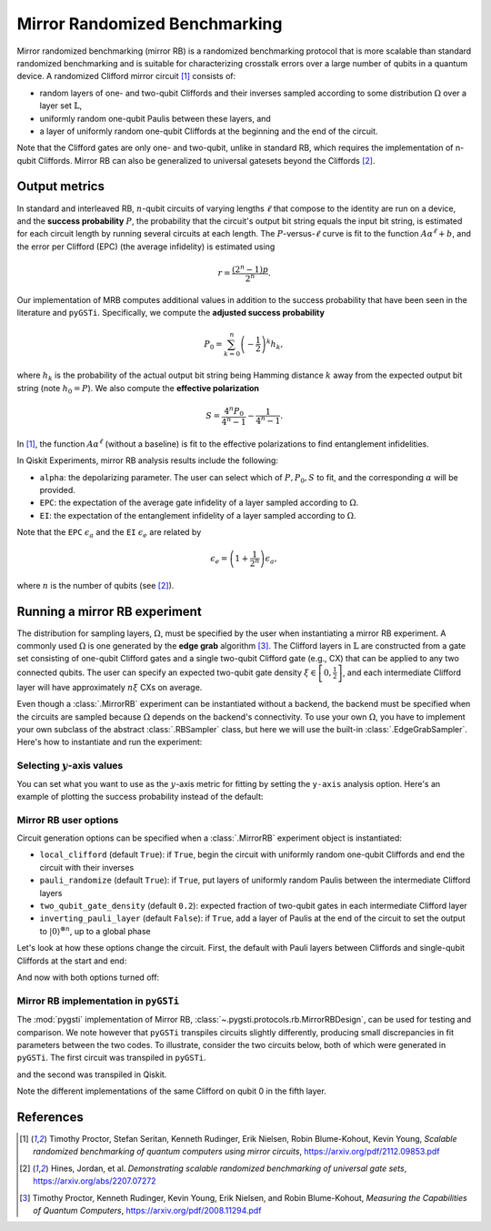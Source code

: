 Mirror Randomized Benchmarking
==============================

Mirror randomized benchmarking (mirror RB) is a randomized benchmarking protocol
that is more scalable than standard randomized benchmarking and is suitable for
characterizing crosstalk errors over a large number of qubits in a quantum device. A
randomized Clifford mirror circuit [1]_ consists of:

- random layers of one- and two-qubit Cliffords and their inverses sampled 
  according to some distribution :math:`\Omega` over a layer set 
  :math:`\mathbb{L}`,

- uniformly random one-qubit Paulis between these layers, and 
  
- a layer of uniformly random one-qubit Cliffords at the beginning and the end 
  of the circuit.

Note that the Clifford gates are only one- and two-qubit, unlike in standard RB, which
requires the implementation of n-qubit Cliffords. Mirror RB can also be
generalized to universal gatesets beyond the Cliffords [2]_.

Output metrics
--------------

In standard and interleaved RB, :math:`n`-qubit circuits of varying lengths :math:`\ell`
that compose to the identity are run on a device, and the **success probability**
:math:`P`, the probability that the circuit's output bit string equals the input bit
string, is estimated for each circuit length by running several circuits at each length.
The :math:`P`-versus-:math:`\ell` curve is fit to the function :math:`A\alpha^\ell + b`,
and the error per Clifford (EPC) (the average infidelity) is estimated using 

.. math::

    r = \frac{\left(2^n - 1\right)p}{2^n}.

Our implementation of MRB computes additional values in addition to the 
success probability that have been seen in the literature and ``pyGSTi``. 
Specifically, we compute the **adjusted success probability** 

.. math::

    P_0 = \sum_{k=0}^n \left(-\frac{1}{2}\right)^k h_k, 

where :math:`h_k` is the probability of the actual output bit string being 
Hamming distance :math:`k` away from the expected output bit string (note 
:math:`h_0 = P`). We also compute the **effective polarization** 

.. math::

    S = \frac{4^n P_0}{4^n - 1} - \frac{1}{4^n - 1}.

In [1]_, the function :math:`A\alpha^\ell` (without a baseline) is fit to the 
effective polarizations to find entanglement infidelities.

In Qiskit Experiments, mirror RB analysis results include the following:

- ``alpha``: the depolarizing parameter. The user can select which of :math:`P, P_0, S` 
  to fit, and the corresponding :math:`\alpha` will be provided.

- ``EPC``: the expectation of the average gate infidelity of a layer sampled 
  according to :math:`\Omega`.

- ``EI``: the expectation of the entanglement infidelity of a layer sampled 
  according to :math:`\Omega`. 

Note that the ``EPC`` :math:`\epsilon_a` and the ``EI`` :math:`\epsilon_e` are 
related by 

.. math:: 

    \epsilon_e = \left(1 + \frac{1}{2^n}\right) \epsilon_a, 

where :math:`n` is the number of qubits (see [2]_). 


Running a mirror RB experiment
------------------------------

The distribution for sampling layers, :math:`\Omega`, must be specified by the user when
instantiating a mirror RB experiment. A commonly used :math:`\Omega` is one generated by
the **edge grab** algorithm [3]_. The Clifford layers in :math:`\mathbb{L}` are
constructed from a gate set consisting of one-qubit Clifford gates and a single
two-qubit Clifford gate (e.g., CX) that can be applied to any two connected qubits. The
user can specify an expected two-qubit gate density :math:`\xi \in \left[0,
\frac{1}{2}\right]`, and each intermediate Clifford layer will have approximately
:math:`n \xi` CXs on average.

Even though a :class:`.MirrorRB` experiment can be instantiated without a backend, the
backend must be specified when the circuits are sampled because :math:`\Omega` depends
on the backend's connectivity. To use your own :math:`\Omega`, you have to implement
your own subclass of the abstract :class:`.RBSampler` class, but here we will use
the built-in :class:`.EdgeGrabSampler`. Here's how to instantiate and run the
experiment:

.. jupyter-execute::

    import numpy as np
    from qiskit_experiments.library import MirrorRB
    from qiskit_experiments.library.randomized_benchmarking.sampling_utils import EdgeGrabSampler

    from qiskit_aer import AerSimulator
    from qiskit.providers.fake_provider import FakeParis
    
    backend = AerSimulator.from_backend(FakeParis())

    lengths = np.arange(2, 810, 200)
    num_samples = 5
    seed = 1010
    qubits = (0,)

    exp_2q = MirrorRB((0,1), 
                      lengths=[4],
                      backend=backend, 
                      num_samples=1, 
                      seed=1010, 
                      two_qubit_gate_density=.4,
                      distribution=EdgeGrabSampler)

    exp_2q = MirrorRB(qubits, lengths, backend=backend, num_samples=num_samples, seed=seed)
    expdata_2q = exp_2q.run(backend).block_for_results()
    results_2q = expdata_2q.analysis_results()

.. jupyter-execute::

    # View result data
    print("Gate error ratio: %s" % expdata_2q.experiment.analysis.options.gate_error_ratio)
    display(expdata_2q.figure(0))
    for result in results_2q:
        print(result)

Selecting :math:`y`-axis values
~~~~~~~~~~~~~~~~~~~~~~~~~~~~~~~

You can set what you want to use as the :math:`y`-axis metric for fitting by setting
the ``y-axis`` analysis option. Here's an example of plotting the success probability 
instead of the default:

.. jupyter-execute::

    lengths = [2, 52, 102, 152]
    num_samples = 5
    seed = 42
    qubits = (0,)

    exp = MirrorRB(qubits, lengths, backend=backend, num_samples=num_samples, seed=seed)
    # select y-axis
    exp.analysis.set_options(y_axis="Success Probability") # or "Adjusted Success Probability" or "Effective Polarization"
    # y-axis label must be set separately
    exp.analysis.options.plotter.set_figure_options(
        ylabel="Success Probability",
    )
    expdata = exp.run(backend).block_for_results()
    results = expdata.analysis_results()

.. jupyter-execute::

    display(expdata.figure(0))
    for result in results:
        print(result)


Mirror RB user options
~~~~~~~~~~~~~~~~~~~~~~

Circuit generation options can be specified when a :class:`.MirrorRB` experiment 
object is instantiated: 

- ``local_clifford`` (default ``True``): if ``True``, begin the circuit with 
  uniformly random one-qubit Cliffords and end the circuit with their inverses

- ``pauli_randomize`` (default ``True``): if ``True``, put layers of uniformly 
  random Paulis between the intermediate Clifford layers

- ``two_qubit_gate_density`` (default ``0.2``): expected fraction of two-qubit 
  gates in each intermediate Clifford layer

- ``inverting_pauli_layer`` (default ``False``): if ``True``, add a layer of 
  Paulis at the end of the circuit to set the output to 
  :math:`\left\vert0\right\rangle^{\otimes n}`, up to a global phase

Let's look at how these options change the circuit. First, the default with Pauli
layers between Cliffords and single-qubit Cliffords at the start and end:

.. jupyter-execute::

    exp = MirrorRB((0,1,2),
                   lengths=[2],
                   backend=backend,
                   num_samples=1)
    exp.circuits()[0].decompose().draw("mpl")

And now with both options turned off:

.. jupyter-execute::

    exp = MirrorRB((0,1,2),
                   lengths=[2],
                   backend=backend,
                   num_samples=1,
                   local_clifford=False,
                   pauli_randomize=False)
    exp.circuits()[0].decompose().draw("mpl")

Mirror RB implementation in ``pyGSTi``
~~~~~~~~~~~~~~~~~~~~~~~~~~~~~~~~~~~~~~

The :mod:`pygsti` implementation of Mirror RB,
:class:`~.pygsti.protocols.rb.MirrorRBDesign`, can be used for testing and comparison.
We note however that ``pyGSTi`` transpiles circuits slightly differently, producing
small discrepancies in fit parameters between the two codes. To illustrate, consider the
two circuits below, both of which were generated in ``pyGSTi``. The first circuit was
transpiled in ``pyGSTi``.

.. image:: images/pygsti-data-pygsti-transpiled-circ.png

and the second was transpiled in Qiskit. 

.. image:: images/pygsti-data-qiskit-transpiled-circ.png

Note the different implementations of the same Clifford on 
qubit 0 in the fifth layer.

References
----------

.. [1] Timothy Proctor, Stefan Seritan, Kenneth Rudinger, Erik Nielsen, Robin 
       Blume-Kohout, Kevin Young, *Scalable randomized benchmarking of quantum 
       computers using mirror circuits*, https://arxiv.org/pdf/2112.09853.pdf

.. [2] Hines, Jordan, et al. *Demonstrating scalable randomized benchmarking of
       universal gate sets*, https://arxiv.org/abs/2207.07272

.. [3] Timothy Proctor, Kenneth Rudinger, Kevin Young, Erik Nielsen, and Robin 
       Blume-Kohout, *Measuring the Capabilities of Quantum Computers*, 
       https://arxiv.org/pdf/2008.11294.pdf

